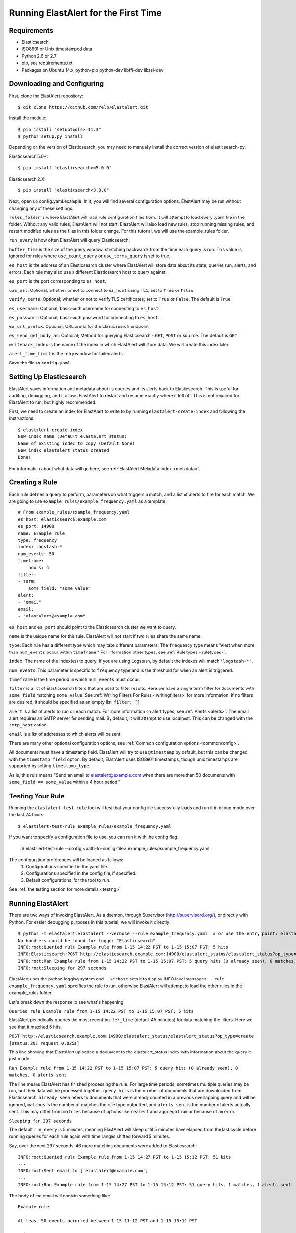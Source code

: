.. _tutorial:

Running ElastAlert for the First Time
=====================================

Requirements
------------

- Elasticsearch
- ISO8601 or Unix timestamped data
- Python 2.6 or 2.7
- pip, see requirements.txt
- Packages on Ubuntu 14.x: python-pip python-dev libffi-dev libssl-dev

Downloading and Configuring
---------------------------

First, clone the ElastAlert repository::

    $ git clone https://github.com/Yelp/elastalert.git

Install the module::

    $ pip install "setuptools>=11.3"
    $ python setup.py install

Depending on the version of Elasticsearch, you may need to manually install the correct version of elasticsearch-py.

Elasticsearch 5.0+::

    $ pip install "elasticsearch>=5.0.0"

Elasticsearch 2.X::

    $ pip install "elasticsearch<3.0.0"

Next, open up config.yaml.example. In it, you will find several configuration options. ElastAlert may be run without changing any of these settings.

``rules_folder`` is where ElastAlert will load rule configuration files from. It will attempt to load every .yaml file in the folder. Without any valid rules, ElastAlert will not start. ElastAlert will also load new rules, stop running missing rules, and restart modified rules as the files in this folder change. For this tutorial, we will use the example_rules folder.

``run_every`` is how often ElastAlert will query Elasticsearch.

``buffer_time`` is the size of the query window, stretching backwards from the time each query is run. This value is ignored for rules where ``use_count_query`` or ``use_terms_query`` is set to true.

``es_host`` is the address of an Elasticsearch cluster where ElastAlert will store data about its state, queries run, alerts, and errors. Each rule may also use a different Elasticsearch host to query against.

``es_port`` is the port corresponding to ``es_host``.

``use_ssl``: Optional; whether or not to connect to ``es_host`` using TLS; set to ``True`` or ``False``.

``verify_certs``: Optional; whether or not to verify TLS certificates; set to ``True`` or ``False``. The default is ``True``

``es_username``: Optional; basic-auth username for connecting to ``es_host``.

``es_password``: Optional; basic-auth password for connecting to ``es_host``.

``es_url_prefix``: Optional; URL prefix for the Elasticsearch endpoint.

``es_send_get_body_as``: Optional; Method for querying Elasticsearch - ``GET``, ``POST`` or ``source``. The default is ``GET``

``writeback_index`` is the name of the index in which ElastAlert will store data. We will create this index later.

``alert_time_limit`` is the retry window for failed alerts.

Save the file as ``config.yaml``

Setting Up Elasticsearch
------------------------

ElastAlert saves information and metadata about its queries and its alerts back to Elasticsearch. This is useful for auditing, debugging, and it allows ElastAlert to restart and resume exactly where it left off. This is not required for ElastAlert to run, but highly recommended.

First, we need to create an index for ElastAlert to write to by running ``elastalert-create-index`` and following the instructions::

    $ elastalert-create-index
    New index name (Default elastalert_status)
    Name of existing index to copy (Default None)
    New index elastalert_status created
    Done!

For information about what data will go here, see :ref:`ElastAlert Metadata Index <metadata>`.

Creating a Rule
---------------

Each rule defines a query to perform, parameters on what triggers a match, and a list of alerts to fire for each match. We are going to use ``example_rules/example_frequency.yaml`` as a template::

    # From example_rules/example_frequency.yaml
    es_host: elasticsearch.example.com
    es_port: 14900
    name: Example rule
    type: frequency
    index: logstash-*
    num_events: 50
    timeframe:
        hours: 4
    filter:
    - term:
        some_field: "some_value"
    alert:
    - "email"
    email:
    - "elastalert@example.com"

``es_host`` and ``es_port`` should point to the Elasticsearch cluster we want to query.

``name`` is the unique name for this rule. ElastAlert will not start if two rules share the same name.

``type``: Each rule has a different type which may take different parameters. The ``frequency`` type means "Alert when more than ``num_events`` occur within ``timeframe``." For information other types, see :ref:`Rule types <ruletypes>`.

``index``: The name of the index(es) to query. If you are using Logstash, by default the indexes will match ``"logstash-*"``.

``num_events``: This parameter is specific to ``frequency`` type and is the threshold for when an alert is triggered.

``timeframe`` is the time period in which ``num_events`` must occur.

``filter`` is a list of Elasticsearch filters that are used to filter results. Here we have a single term filter for documents with ``some_field`` matching ``some_value``. See :ref:`Writing Filters For Rules <writingfilters>` for more information. If no filters are desired, it should be specified as an empty list: ``filter: []``

``alert`` is a list of alerts to run on each match. For more information on alert types, see :ref:`Alerts <alerts>`. The email alert requires an SMTP server for sending mail. By default, it will attempt to use localhost. This can be changed with the ``smtp_host`` option.

``email`` is a list of addresses to which alerts will be sent.

There are many other optional configuration options, see :ref:`Common configuration options <commonconfig>`.

All documents must have a timestamp field. ElastAlert will try to use ``@timestamp`` by default, but this can be changed with the ``timestamp_field`` option. By default, ElastAlert uses ISO8601 timestamps, though unix timestamps are supported by setting ``timestamp_type``.

As is, this rule means "Send an email to elastalert@example.com when there are more than 50 documents with ``some_field == some_value`` within a 4 hour period."

Testing Your Rule
-----------------

Running the ``elastalert-test-rule`` tool will test that your config file successfully loads and run it in debug mode over the last 24 hours::

    $ elastalert-test-rule example_rules/example_frequency.yaml

If you want to specify a configuration file to use, you can run it with the config flag.

    $ elastalert-test-rule --config <path-to-config-file> example_rules/example_frequency.yaml.

The configuration preferences will be loaded as follows:
    1. Configurations specified in the yaml file.
    2. Configurations specified in the config file, if specified.
    3. Default configurations, for the tool to run.

See :ref:`the testing section for more details <testing>`

Running ElastAlert
------------------

There are two ways of invoking ElastAlert. As a daemon, through Supervisor (http://supervisord.org/), or directly with Python. For easier debugging purposes in this tutorial, we will invoke it directly::

    $ python -m elastalert.elastalert --verbose --rule example_frequency.yaml  # or use the entry point: elastalert --verbose --rule ...
    No handlers could be found for logger "Elasticsearch"
    INFO:root:Queried rule Example rule from 1-15 14:22 PST to 1-15 15:07 PST: 5 hits
    INFO:Elasticsearch:POST http://elasticsearch.example.com:14900/elastalert_status/elastalert_status?op_type=create [status:201 request:0.025s]
    INFO:root:Ran Example rule from 1-15 14:22 PST to 1-15 15:07 PST: 5 query hits (0 already seen), 0 matches, 0 alerts sent
    INFO:root:Sleeping for 297 seconds

ElastAlert uses the python logging system and ``--verbose`` sets it to display INFO level messages. ``--rule example_frequency.yaml`` specifies the rule to run, otherwise ElastAlert will attempt to load the other rules in the example_rules folder.

Let's break down the response to see what's happening.

``Queried rule Example rule from 1-15 14:22 PST to 1-15 15:07 PST: 5 hits``

ElastAlert periodically queries the most recent ``buffer_time`` (default 45 minutes) for data matching the filters. Here we see that it matched 5 hits.

``POST http://elasticsearch.example.com:14900/elastalert_status/elastalert_status?op_type=create [status:201 request:0.025s]``

This line showing that ElastAlert uploaded a document to the elastalert_status index with information about the query it just made.

``Ran Example rule from 1-15 14:22 PST to 1-15 15:07 PST: 5 query hits (0 already seen), 0 matches, 0 alerts sent``

The line means ElastAlert has finished processing the rule. For large time periods, sometimes multiple queries may be run, but their data will be processed together. ``query hits`` is the number of documents that are downloaded from Elasticsearch, ``already seen`` refers to documents that were already counted in a previous overlapping query and will be ignored, ``matches`` is the number of matches the rule type outputted, and ``alerts sent`` is the number of alerts actually sent. This may differ from ``matches`` because of options like ``realert`` and ``aggregation`` or because of an error.

``Sleeping for 297 seconds``

The default ``run_every`` is 5 minutes, meaning ElastAlert will sleep until 5 minutes have elapsed from the last cycle before running queries for each rule again with time ranges shifted forward 5 minutes.

Say, over the next 297 seconds, 46 more matching documents were added to Elasticsearch::


    INFO:root:Queried rule Example rule from 1-15 14:27 PST to 1-15 15:12 PST: 51 hits
    ...
    INFO:root:Sent email to ['elastalert@example.com']
    ...
    INFO:root:Ran Example rule from 1-15 14:27 PST to 1-15 15:12 PST: 51 query hits, 1 matches, 1 alerts sent

The body of the email will contain something like::

    Example rule

    At least 50 events occurred between 1-15 11:12 PST and 1-15 15:12 PST

    @timestamp: 2015-01-15T15:12:00-08:00

If an error occurred, such as an unreachable SMTP server, you may see:


``ERROR:root:Error while running alert email: Error connecting to SMTP host: [Errno 61] Connection refused``


Note that if you stop ElastAlert and then run it again later, it will look up ``elastalert_status`` and begin querying
at the end time of the last query. This is to prevent duplication or skipping of alerts if ElastAlert is restarted.

By using the ``--debug`` flag instead of ``--verbose``, the body of email will instead be logged and the email will not be sent. In addition, the queries will not be saved to ``elastalert_status``.
